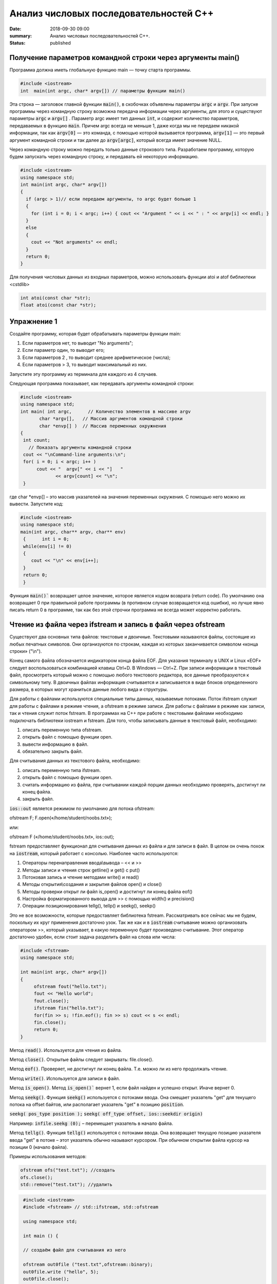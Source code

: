 Анализ числовых последовательностей С++
#######################################

:date: 2018-09-30 09:00
:summary: Анализ числовых последовательностей С++.
:status: published 

.. default-role:: code

Получение параметров командной строки через аргументы main()
============================================================

Программа должна иметь глобальную функцию main — точку старта программы. 


.. code-block:: c

  #include <iostream>
  int  main(int argc, char* argv[]) // параметры функции main()

Эта строка — заголовок главной функции `main()`, в скобочках объявлены параметры `argс` и `argv`. 
При запуске программы через командную строку возможна передача информации через аргументы, для этого и существуют
параметры `argc` и `argv[]` . Параметр argc имеет тип данных `int`, и содержит количество параметров, 
передаваемых в функцию `main`. Причем argc всегда не меньше 1, даже когда мы не передаем никакой информации, 
так как `argv[0]` — это команда, с помощью которой вызывается программа, `argv[1]` — это первый аргумент командной 
строки и так далее до `argv[argc]`, который всегда имеет значение NULL. 

Через командную строку  можно передать только данные строкового типа.
Разработаем программу, которую будем запускать через командную строку, и передавать ей некоторую информацию.

.. code-block:: c

  #include <iostream>
  using namespace std;
  int main(int argc, char* argv[])
  {
    if (argc > 1)// если передаем аргументы, то argc будет больше 1
    {
      for (int i = 0; i < argc; i++) { cout << "Argument " << i << " : " << argv[i] << endl; } 
    }
    else
    {
      cout << "Not arguments" << endl;
    }
    return 0;
  }


Для получения числовых данных из входных параметров, можно использовать функции atoi и atof библиотеки <cstdlib>

.. code-block:: c
  
  int atoi(const char *str);
  float atoi(const char *str);


Упражнение 1
============

Создайте программу, которая будет обрабатывать параметры функции main:

1)      Если параметров нет, то выводит "No arguments";

2)      Если параметр один, то выводит его;

3)      Если параметров 2 , то выводит среднее арифметическое (числа);

4)      Если параметров > 3, то выводит максимальный из них.

Запустите эту программу из терминала для каждого из 4 случаев.



Следующая программа показывает, как передавать аргументы командной строки:


.. code-block:: c

   #include <iostream> 
   using namespace std; 
   int main( int argc,      // Количество элементов в массиве argv
          char *argv[],   // Массив аргументов командной строки 
          char *envp[] )  // Массив переменных окружнения 
   { 
    int count; 
      // Показать аргументы командной строки
    cout << "\nCommand-line arguments:\n"; 
    for( i = 0; i < argc; i++ ) 
         cout << "  argv[" << i << "]   " 
                << argv[count] << "\n"; 
    } 


где char \*envp[] – это массив указателей на значения переменных окружения. С помощью него можно их вывести. Запустите код:

.. code-block:: c
   
   #include <iostream> 
   using namespace std;
   main(int argc, char** argv, char** env)
    {      int i = 0;
    while(env[i] != 0)
    {
       cout << "\n" << env[i++];
    }
    return 0;
    }


Функция `main()`` возвращает целое значение, которое является кодом возврата (return code). По умолчанию она возвращает 0 при правильной работе программы (в противном случае возвращается код ошибки), но лучше явно писать return 0 в программе, так как без этой строчки программа не всегда может корректно работать.




Чтение из файла через ifstream и запись в файл через ofstream
=============================================================

Существуют два основных типа файлов: текстовые и двоичные. Текстовыми называются файлы, состоящие из любых печатных символов. Они организуются по строкам, каждая из которых заканчивается символом «конца строки» ("\\n").


Конец самого файла обозначается индикатором конца файла EOF. Для указания терминалу в UNIX и Linux «EOF» следует воспользоваться комбинацией клавиш Ctrl+D. В Windows — Ctrl+Z. При записи информации в текстовый файл, просмотреть который можно с помощью любого текстового редактора, все данные преобразуются к символьному типу. В двоичных файлах информация считывается и записывается в виде блоков определенного размера, в которых могут храниться данные любого вида и структуры.


Для работы с файлами используются специальные типы данных, называемые потоками. Поток ifstream служит для работы с файлами в режиме чтения, а ofstream в режиме записи. Для работы с файлами в режиме как записи, так и чтения служит поток fstream.  В программах на C++ при работе с текстовыми файлами необходимо подключать библиотеки iostream и fstream.
Для того, чтобы записывать данные в текстовый файл, необходимо:


1.     описать переменную типа ofstream.


2.     открыть файл с помощью функции open.


3.     вывести информацию в файл.


4.     обязательно закрыть файл.


Для считывания данных из текстового файла, необходимо:


1.     описать переменную типа ifstream.


2.     открыть файл с помощью функции open.


3.     считать информацию из файла, при считывании каждой порции данных необходимо проверять, достигнут ли конец файла.


4.     закрыть файл.


`ios::out` является режимом по умолчанию для потока ofstream:

ofstream F;  F.open(«/home/student/noobs.txt»);

или: 

ofstream F («/home/student/noobs.txt», ios::out);

fstream предоставляет функционал для считывания данных из файла и для записи в файл. В целом он очень похож на `iostream`, который работает с консолью. Наиболее часто используются:

1.     Операторы перенаправления ввода\\вывода – << и >>

2.     Методы записи и чтения строк getline() и get() c put()

3.     Потоковая запись и чтение методами write() и read()

4.     Методы открытия\\создания и закрытия файлов open() и close()

5.     Методы проверки открыт ли файл is_open() и достигнут ли конец файла eof()

6.     Настройка форматированного вывода для >> с помощью width() и precision()

7.     Операции позиционирования tellg(), tellp() и seekg(), seekp()


Это не все возможности, которые предоставляет библиотека fstream. Рассматривать все сейчас мы не будем, поскольку их круг применения достаточно узок.
Так же как и в `iostream` считывание можно организовать оператором >>, который указывает, в какую переменную будет произведено считывание. Этот оператор достаточно удобен, если стоит задача разделить файл на слова или числа:


.. code-block:: c
   
   #include <fstream>
   using namespace std;

   int main(int argc, char* argv[])
   {
        ofstream fout("hello.txt");
        fout << "Hello world";
        fout.close();
	ifstream fin("hello.txt");
	for(fin >> s; !fin.eof(); fin >> s) cout << s << endl;
	fin.close();
        return 0;
   }


Метод `read()`. Используется для чтения из файла.

Метод `close()`. Открытые файлы следует закрывать:  file.close().

Метод `eof()`. Проверяет, не достигнут ли конец файла. Т.е. можно ли из него продолжать чтение.

Метод `write()`. Используется для записи в файл.

Метод `is_open()`. Метод `is_open()`` вернет 1, если файл найден и успешно открыт. Иначе вернет 0.

Метод `seekg()`. Функция `seekg()` используется с потоками ввода. Она смещает указатель "get" для текущего потока на offset байтов, или располагает указатель "get" в позицию `position`.

`seekg( pos_type position );`   `seekg( off_type offset, ios::seekdir origin)`

Например: `infile.seekg (0);` – перемещает указатель в начало файла.

Метод `tellg()`. Функция `tellg()` используется с потоками ввода. Она возвращает текущую позицию указателя ввода "get" в потоке – этот указатель обычно называют курсором. При обычном открытии файла курсор на позиции 0 (начало файла).


Примеры использования методов:

.. code-block:: c
   
   ofstream ofs("test.txt"); //создать
   ofs.close(); 
   std::remove("test.txt"); //удалить


.. code-block:: c

   #include <iostream>
   #include <fstream> // std::ifstream, std::ofstream

   using namespace std;

   int main () {
   
   // создаём файл для считывания из него
   
   ofstream out0file ("test.txt",ofstream::binary);
   out0file.write ("hello", 5);
   out0file.close();

   ifstream infile ("test.txt",ifstream::binary);
   ofstream outfile ("new.txt",ofstream::binary);

   // определяем размер файла входных данных

  infile.seekg (0, infile.end);
  long size = infile.tellg();
  infile.seekg (0);

  // создаём массив из символов нужного размера
  char buffer [size];

  // читаем файл
  infile.read (buffer,size);

  // записываем в другой файл
  outfile.write (buffer,size);

  //закрываем файлы
  outfile.close();
  infile.close();
  return 0;
   }


Второй пример нежелательно использовать для файлов серьёзного размера, так как может привести к нехватке оперативной памяти.


Если надо считать всю строку целиком или даже все строки из файла, то лучше использовать встроенную функцию `getline()`, которая принимает поток для чтения и переменную, в которую надо считать текст:

.. code-block:: c
   
   #include <iostream>
   #include <fstream>
   #include <string>
   int main()
   {
    std::string line;
    std::ifstream in("./hello.txt"); // окрываем файл для чтения
    if (in.is_open())
    {
        while (getline(in, line))
        {
            std::cout << line << std::endl;
        }
    }
    in.close();     // закрываем файл
    std::cout << "End of program" << std::endl;
    return 0;
   }

В следующем примере показан цикл считывания строк из файла `test.txt` и их отображения на консоли. 


.. code-block:: c
   
   #include <iostream>
   #include <fstream>
   using namespace std;

   int main() {
   ifstream file;            // создать поточный объект file
   file.open("test.txt");    // открыть файл на чтение
   if (!file) return 1;      // возврат по ошибке отрытия
   char str[80];             // статический буфер строки
   // Считывать и отображать строки в цикле, пока не eof
   while (!file.getline(str, sizeof(str)).eof())
   cout << str << endl;     // вывод прочитанной строки на экран
   return 0;
   }


Добавление данных в текстовый файл с последующим чтением всего файла

.. code-block:: c
   
   #include <iostream>
   #include <fstream>
   using namespace std;
 
   int main() {
   ofstream file;
   file.open("test.txt",ios::out|ios::app);
   if (!file) {
    cout << "File error - can't open to write data!";
    return 1;
    }
    for (int i=0; i<10; i++) file << i << endl;
   file.close();

   ifstream file2;
   file2.open("test.txt", ios::in);
   if (!file2) {
    cout << "File error - can't open to read data!";
    return 2;
   }
   int a,k=0;
   while (1) {
    file2 >> a;
    if (file2.eof()) break;
    cout << a << " ";
    k++;
    }
   cout << endl << "K=" << k << endl;
   file2.close();

   return 0;
   }




Генератор случайных чисел
=========================

Случайные числа в программировании реализуются с помощью сложных функций, значения которых можно для практических нужд считать случайными последовательностями, хотя на самом деле они не случайные. Такие последовательности и числа называют псевдослучайными.

Функция rand генерирует псевдослучайные числа, возвращая псевдослучайное целое число в диапазоне от 0 до `RAND_MAX`. Это число генерируется алгоритмом, который возвращает последовательность псевдослучайных чисел. Этот алгоритм использует своего рода «семя» — число, для создания серий псевдослучайных чисел. 


Функция  `srand` выполняет инициализацию генератора псевдослучайных чисел rand. Генератор псевдослучайных чисел инициализируется с помощью аргумента `seed`, который играет роль «семени». `RAND_MAX` это константа, определенная в `<cstdlib>`. По умолчанию seed равен 1. Если seed установлен в 1, генератор производит одни и те же значения.


Для того, чтобы генерировать псевдослучайные числа, функция srand обычно инициализируется различными значениями, например, такие значения генерируются функцией `time` (эта функция возвращает текущее время). Значение, возвращенное функцией `time` (объявлена в <ctime>) отличается каждую секунду, что дает возможность получать совершенно псевдослучайные последовательности чисел, при каждом новом вызове функции `rand`. 


.. code-block:: c
   
   #include <iostream>
   #include <cstdlib>
   #include <ctime>
   int main ()
   {
   std::cout << "Первое число: "          << (rand() % 100) << "\n";
   srand ( time(NULL) ); // инициализация функции rand значением функции time
   std::cout << "Случайное число: "     << (rand() % 100) << "\n";
   srand ( 1 );  // инициализация функции rand значением 1
   std::cout << "Снова первое число: " << (rand() % 100) << "\n";
   return 0;
    }


<cmath> 
=======

Библиотека cmath определяет набор функций для выполнения общих математических операций и преобразований – тригонометрические, показательные, логарифмические, гиперболические функции, функции округления, возведения в степень.

Функция `pow` возводит число в степень:  pow(2,4) – 2 в степени 4.


Упражнение 2
============


В текстовый файл numbers.txt записать случайное количество (от 20 до 40) случайных целых чисел (величиной от 1 до 100), закрыть файл. Затем открыть файл для чтения, считать их, вывести их на экран и вычислить их среднее геометрическое.
После этого методом is_open() попробуйте открыть файл otput.txt. Если он существует, то следует стереть его, а потом создать заново и записать в него ответ. Если его не существует, то следует создать этот файл.  



Упражнение 3
============


В текстовый файл stream.txt записать заданное количество N случайных целых чисел (величиной от 1 до 1000), закрыть файл. Затем открыть файл для чтения, считать их.

1)     Вывести на экран все числа из файла, которые делятся на 12;

2)     Найти число 15 в последовательности (какое по счёту, вывести самое первое);

3)     Найти максимальное и минимальное число в последовательности;

4)     Вывести все простые числа в последовательности;

5)     Вывести максимальное простое в последовательности;

6)     Вывести все простые делители максимального числа последовательности;


Приложение – краткая справка по некоторым основам языка
=======================================================


Основные типы данных в C++
--------------------------


•	int — целочисленный тип данных.

•	float — тип данных с плавающей запятой.

•	double — тип данных с плавающей запятой двойной точности.

•	char — символьный тип данных.

•	bool — логический тип данных.


Инициализация переменных C++
----------------------------


Тип переменная ;  Например :

  
.. code-block:: c

   char sym;
   int N;
   float p;




Условия С++
-----------

.. code-block:: c

	if (Условие)    {
    Тело – выполняемые действия; 
  } else {
   другие действия;
  }


Можно вкладывать друг в друга, например:

.. code-block:: c 

   if (num < 10) { 
   cout << "Это число меньше 10." << endl; 
                 } 
   else if (num == 10) { 
   cout << "Это число равно 10." << endl; 
                  } 
   else { 
   cout << "Это число больше 10." << endl; 
        }


Циклы C++
---------

.. code-block:: c 

   for (действие до начала цикла; условие продолжения цикла; действия в конце каждой итерации цикла) { 
        инструкция цикла; 
	инструкция цикла 2; 
	...
	инструкция цикла N;
	}

    while (Условие) { 
    Тело цикла;
                    }
   do { 
   Тело цикла; 
   } 
   while (Условие);
   
   
   
Дополнительные задачи
=====================



1. Во входном файле in.txt записана последовательность из 10 различных целых чисел. Определите, сколько треугольников можно построить со сторонами, длины которых равны трём разным числам последовательности.


2. С клавиатуры вводится последовательность целых чисел, заканчивающаяся нулём. Определите, можно ли построить замкнутую линию из отрезков, длины которых равны этим числам.


3. Дан набор точек на плоскости. Необходимо вывести точки, лежащие на осях, в том же порядке, в котором они задаются, а для остальных подсчитать и вывести количество точек, лежащих в каждой координатной четверти. В первой строке входного файла points.txt  записано количество точек. Каждая следующая строка состоит из двух целых чисел — координат точки. Сначала нужно вывести точки, лежащие на осях, по одной на строке. Координаты выводятся в круглых скобках через запятую (и пробел). В последней строке выводятся подсчитанные значения: количество точек в каждой четверти по порядку через двоеточие (и пробел) после номера четверти, обозначенного римской цифрой. Значения перечисляются через запятую (и пробел), а в конце перечисления ставится точка. Пример:


Ввод
=======


5

1 2

-1 2

0 0

0 -5

5 -6




Вывод
=======


(0, 0)

(0, -5)

I: 1, II: 1, III: 0, IV: 1.


